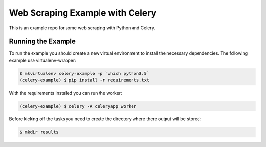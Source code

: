 Web Scraping Example with Celery
================================

This is an example repo for some web scraping with Python and Celery.


Running the Example
-------------------

To run the example you should create a new virtual environment to install the necessary
dependencies. The following example use virtualenv-wrapper:

.. code-block:: bash

    $ mkvirtualenv celery-example -p `which python3.5`
    (celery-example) $ pip install -r requirements.txt

With the requirements installed you can run the worker:

.. code-block:: bash

    (celery-example) $ celery -A celeryapp worker

Before kicking off the tasks you need to create the directory where there output
will be stored:

.. code-block:: bash

    $ mkdir results

